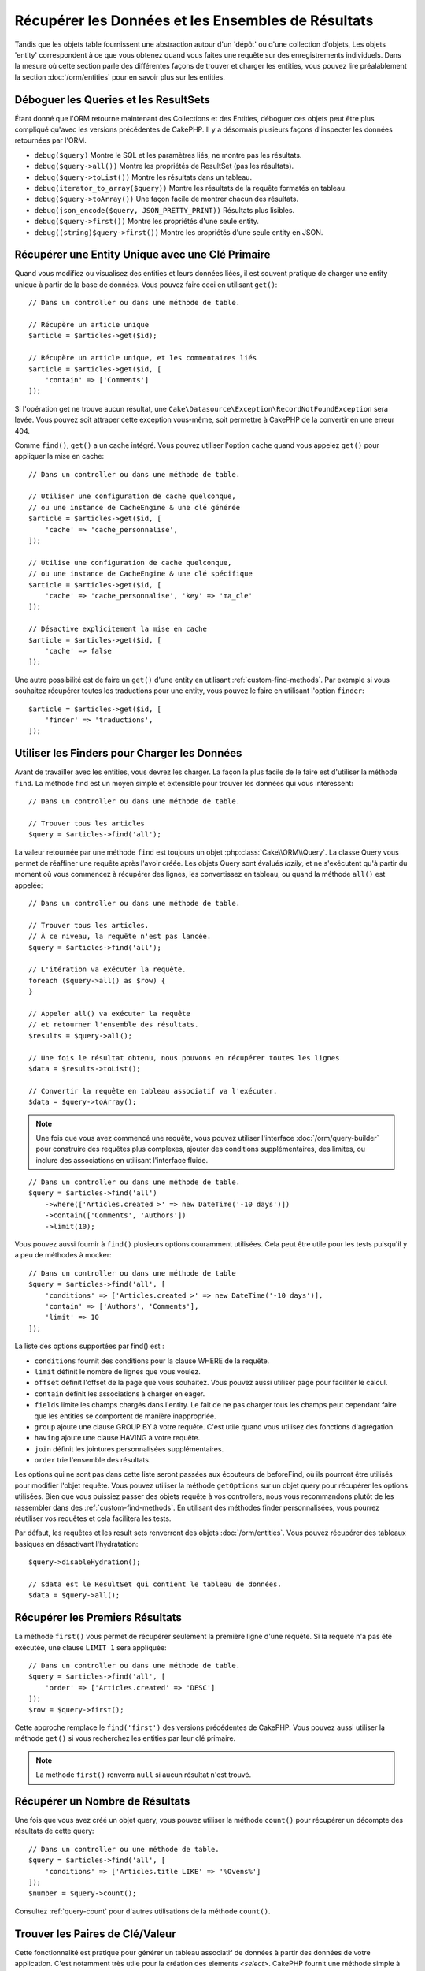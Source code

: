 Récupérer les Données et les Ensembles de Résultats
###################################################

.. php:namespace:: Cake\ORM

.. php:class:: Table

Tandis que les objets table fournissent une abstraction autour d'un 'dépôt' ou
d'une collection d'objets, Les objets 'entity' correspondent à ce que vous
obtenez quand vous faites une requête sur des enregistrements individuels.
Dans la mesure où cette section parle des différentes façons de trouver et
charger les entities, vous pouvez lire préalablement la section
:doc:`/orm/entities` pour en savoir plus sur les entities.

Déboguer les Queries et les ResultSets
======================================

Étant donné que l'ORM retourne maintenant des Collections et des Entities,
déboguer ces objets peut être plus compliqué qu'avec les versions précédentes
de CakePHP. Il y a désormais plusieurs façons d'inspecter les données
retournées par l'ORM.

- ``debug($query)`` Montre le SQL et les paramètres liés, ne montre pas les
  résultats.
- ``debug($query->all())`` Montre les propriétés de ResultSet (pas les
  résultats).
- ``debug($query->toList())`` Montre les résultats dans un tableau.
- ``debug(iterator_to_array($query))`` Montre les résultats de la requête
  formatés en tableau.
- ``debug($query->toArray())`` Une façon facile de montrer chacun des résultats.
- ``debug(json_encode($query, JSON_PRETTY_PRINT))`` Résultats plus lisibles.
- ``debug($query->first())`` Montre les propriétés d'une seule entity.
- ``debug((string)$query->first())`` Montre les propriétés d'une seule entity en
  JSON.

Récupérer une Entity Unique avec une Clé Primaire
=================================================

.. php:method:: get($id, $options = [])

Quand vous modifiez ou visualisez des entities et leurs données liées, il est
souvent pratique de charger une entity unique à partir de la base de données.
Vous pouvez faire ceci en utilisant ``get()``::

    // Dans un controller ou dans une méthode de table.

    // Récupère un article unique
    $article = $articles->get($id);

    // Récupère un article unique, et les commentaires liés
    $article = $articles->get($id, [
        'contain' => ['Comments']
    ]);

Si l'opération get ne trouve aucun résultat, une
``Cake\Datasource\Exception\RecordNotFoundException`` sera levée. Vous pouvez
soit attraper cette exception vous-même, soit permettre à CakePHP de la
convertir en une erreur 404.

Comme ``find()``, ``get()`` a un cache intégré. Vous pouvez utiliser l'option
``cache`` quand vous appelez ``get()`` pour appliquer la mise en cache::

    // Dans un controller ou dans une méthode de table.

    // Utiliser une configuration de cache quelconque,
    // ou une instance de CacheEngine & une clé générée
    $article = $articles->get($id, [
        'cache' => 'cache_personnalise',
    ]);

    // Utilise une configuration de cache quelconque,
    // ou une instance de CacheEngine & une clé spécifique
    $article = $articles->get($id, [
        'cache' => 'cache_personnalise', 'key' => 'ma_cle'
    ]);

    // Désactive explicitement la mise en cache
    $article = $articles->get($id, [
        'cache' => false
    ]);

Une autre possibilité est de faire un ``get()`` d'une entity en utilisant
:ref:`custom-find-methods`. Par exemple si vous souhaitez récupérer toutes les
traductions pour une entity, vous pouvez le faire en utilisant l'option
``finder``::

    $article = $articles->get($id, [
        'finder' => 'traductions',
    ]);

Utiliser les Finders pour Charger les Données
=============================================

.. php:method:: find($type, $options = [])

Avant de travailler avec les entities, vous devrez les charger. La façon la
plus facile de le faire est d'utiliser la méthode ``find``. La méthode find
est un moyen simple et extensible pour trouver les données qui vous
intéressent::

    // Dans un controller ou dans une méthode de table.

    // Trouver tous les articles
    $query = $articles->find('all');

La valeur retournée par une méthode ``find`` est toujours un objet
:php:class:`Cake\\ORM\\Query`. La classe Query vous permet de réaffiner une
requête après l'avoir créée. Les objets Query sont évalués *lazily*, et ne
s'exécutent qu'à partir du moment où vous commencez à récupérer des lignes, les
convertissez en tableau, ou quand la méthode ``all()`` est appelée::

    // Dans un controller ou dans une méthode de table.

    // Trouver tous les articles.
    // À ce niveau, la requête n'est pas lancée.
    $query = $articles->find('all');

    // L'itération va exécuter la requête.
    foreach ($query->all() as $row) {
    }

    // Appeler all() va exécuter la requête
    // et retourner l'ensemble des résultats.
    $results = $query->all();

    // Une fois le résultat obtenu, nous pouvons en récupérer toutes les lignes
    $data = $results->toList();

    // Convertir la requête en tableau associatif va l'exécuter.
    $data = $query->toArray();

.. note::

    Une fois que vous avez commencé une requête, vous pouvez utiliser
    l'interface :doc:`/orm/query-builder` pour construire des requêtes
    plus complexes, ajouter des conditions supplémentaires, des limites, ou
    inclure des associations en utilisant l'interface fluide.

::

    // Dans un controller ou dans une méthode de table.
    $query = $articles->find('all')
        ->where(['Articles.created >' => new DateTime('-10 days')])
        ->contain(['Comments', 'Authors'])
        ->limit(10);

Vous pouvez aussi fournir à ``find()`` plusieurs options couramment utilisées.
Cela peut être utile pour les tests puisqu'il y a peu de méthodes à mocker::

    // Dans un controller ou dans une méthode de table
    $query = $articles->find('all', [
        'conditions' => ['Articles.created >' => new DateTime('-10 days')],
        'contain' => ['Authors', 'Comments'],
        'limit' => 10
    ]);

La liste des options supportées par find() est :

- ``conditions`` fournit des conditions pour la clause WHERE de la requête.
- ``limit`` définit le nombre de lignes que vous voulez.
- ``offset`` définit l'offset de la page que vous souhaitez. Vous pouvez aussi
  utiliser ``page`` pour faciliter le calcul.
- ``contain`` définit les associations à charger en eager.
- ``fields`` limite les champs chargés dans l'entity. Le fait de ne pas charger
  tous les champs peut cependant faire que les entities se comportent de manière
  inappropriée.
- ``group`` ajoute une clause GROUP BY à votre requête. C'est utile quand vous
  utilisez des fonctions d'agrégation.
- ``having`` ajoute une clause HAVING à votre requête.
- ``join`` définit les jointures personnalisées supplémentaires.
- ``order`` trie l'ensemble des résultats.

Les options qui ne sont pas dans cette liste seront passées aux écouteurs de
beforeFind, où ils pourront être utilisés pour modifier l'objet requête. Vous pouvez utiliser
la méthode ``getOptions`` sur un objet query pour récupérer les options
utilisées. Bien que vous puissiez passer des objets requête à vos controllers,
nous vous recommandons plutôt de les rassembler dans des
:ref:`custom-find-methods`. En utilisant des méthodes finder personnalisées,
vous pourrez réutiliser vos requêtes et cela facilitera les tests.

Par défaut, les requêtes et les result sets renverront des objets
:doc:`/orm/entities`. Vous pouvez récupérer des tableaux basiques en désactivant
l'hydratation::

    $query->disableHydration();

    // $data est le ResultSet qui contient le tableau de données.
    $data = $query->all();

.. _table-find-first:

Récupérer les Premiers Résultats
================================

La méthode ``first()`` vous permet de récupérer seulement la première ligne
d'une requête. Si la requête n'a pas été exécutée, une clause ``LIMIT 1``
sera appliquée::

    // Dans un controller ou dans une méthode de table.
    $query = $articles->find('all', [
        'order' => ['Articles.created' => 'DESC']
    ]);
    $row = $query->first();

Cette approche remplace le ``find('first')`` des versions précédentes de
CakePHP. Vous pouvez aussi utiliser la méthode ``get()`` si vous recherchez les
entities par leur clé primaire.

.. note::

    La méthode ``first()`` renverra ``null`` si aucun résultat n'est trouvé.

Récupérer un Nombre de Résultats
================================

Une fois que vous avez créé un objet query, vous pouvez utiliser la méthode
``count()`` pour récupérer un décompte des résultats de cette query::

    // Dans un controller ou une méthode de table.
    $query = $articles->find('all', [
        'conditions' => ['Articles.title LIKE' => '%Ovens%']
    ]);
    $number = $query->count();

Consultez :ref:`query-count` pour d'autres utilisations de la méthode
``count()``.

.. _table-find-list:

Trouver les Paires de Clé/Valeur
================================

Cette fonctionnalité est pratique pour générer un tableau associatif de données
à partir des données de votre application. C'est notamment très utile pour la
création des elements `<select>`. CakePHP fournit une méthode simple à utiliser
pour générer des listes de données::

    // Dans un controller ou dans une méthode de table.
    $query = $articles->find('list');
    $data = $query->toArray();

    // Les données ressemblent maintenant à ceci
    $data = [
        1 => 'Premier post',
        2 => 'Mon deuxième article',
    ];

Sans autre option, les clés de ``$data`` correspondront à la clé primaire de
votre table, tandis que les valeurs seront celles du champ désigné dans le
paramètre 'displayField' de la table. Le 'displayField' par défaut est ``title``
ou ``name``. Vous pouvez utiliser la méthode ``setDisplayField()`` de la table
pour configurer le champ à afficher::

    class ArticlesTable extends Table
    {

        public function initialize(array $config): void
        {
            $this->setDisplayField('label');
        }
    }

Au moment où vous appelez ``list``, vous pouvez configurer les champs utilisés
comme clé et comme valeur respectivement avec les options ``keyField`` et
``valueField``::

    // Dans un controller ou dans une méthode de table.
    $query = $articles->find('list', [
        'keyField' => 'slug',
        'valueField' => 'label'
    ]);
    $data = $query->toArray();

    // Les données ressemblent maintenant à
    $data = [
        'premier-post' => 'Premier post',
        'mon-deuxieme-article' => 'Mon deuxième article',
    ];

Les résultats peuvent être regroupés. C'est utile quand vous voulez organiser
valeurs en sous-groupes, ou que vous voulez construire des elements
``<optgroup>`` avec ``FormHelper``::

    // Dans un controller ou dans une méthode de table.
    $query = $articles->find('list', [
        'keyField' => 'slug',
        'valueField' => 'label',
        'groupField' => 'author_id'
    ]);
    $data = $query->toArray();

    // Les données ressemblent maintenant à
    $data = [
        1 => [
            'premier-post' => 'Premier post',
            'mon-deuxieme-article' => 'Mon deuxième article',
        ],
        2 => [
            // Les articles d'autres auteurs.
        ]
    ];

Vous pouvez aussi créer une liste de données à partir d'associations pouvant
être réalisées avec une jointure::

    $query = $articles->find('list', [
        'keyField' => 'id',
        'valueField' => 'author.name'
    ])->contain(['Authors']);

Les expressions ``keyField``, ``valueField``, et ``groupField`` font référence
au chemin des attributs dans les entités, et non sur des colonnes de la base de
données. Vous pouvez donc utiliser des champs virtuels dans les résultats de
``find(list)``.

Personnaliser la Sortie Clé-Valeur
----------------------------------

Pour finir, il est possible d'utiliser les closures pour accéder aux méthodes de
mutation des entities dans vos finds list. ::

    // Dans votre Entity Authors, créez un champ virtuel
    // à utiliser en tant que champ à afficher:
    protected function _getLibelle()
    {
        return $this->_fields['first_name'] . ' ' . $this->_fields['last_name']
          . ' / ' . __('User ID %s', $this->_fields['user_id']);
    }

Cet exemple montre l'utilisation de la méthode accesseur ``_getLabel()``
dans l'entity Author. ::

    // Dans vos finders/controller:
    $query = $articles->find('list', [
            'keyField' => 'id',
            'valueField' => function ($article) {
                return $article->author->get('label');
            }
        ])
        ->contain('Authors');


Vous pouvez aussi récupérer le libellé directement dans la liste en utilisant. ::

    // Dans AuthorsTable::initialize():
    $this->setDisplayField('label'); // Va utiliser Author::_getLabel()
    // Dans vos finders/controller:
    $query = $authors->find('list'); // Va utiliser AuthorsTable::getDisplayField()

Trouver des Données Filées
==========================

Le finder ``find('threaded')`` retourne des entities imbriquées qui sont filées
ensemble grâce à un champ servant de clé. Par défaut, ce champ est
``parent_id``. Ce finder vous permet d'accéder aux données stockées dans une
table de style 'liste adjacente'. Toutes les entities qui correspondent à un
``parent_id`` donné sont placées sous l'attribut ``children``::

    // Dans un controller ou dans une méthode table.
    $query = $comments->find('threaded');

    // Expanded les valeurs par défaut
    $query = $comments->find('threaded', [
        'keyField' => $comments->primaryKey(),
        'parentField' => 'parent_id'
    ]);
    $results = $query->toArray();

    echo count($results[0]->children);
    echo $results[0]->children[0]->comment;

Les clés ``parentField`` et ``keyField`` peuvent être utilisées pour définir
les champs qui vont servir au filage.

.. tip::
    Si vous devez gérer des données en arbre plus compliquées, utiliser de
    préférence le :doc:`/orm/behaviors/tree`.

.. _custom-find-methods:

Méthodes Finder Personnalisées
==============================

Les exemples ci-dessus montrent comment utiliser les finders intégrés ``all``
et ``list``. Cependant, il est possible et recommandé d'implémenter vos propres
méthodes finder. Les méthodes finder sont idéales pour rassembler des requêtes
utilisées couramment, ce qui vous permet de fournir une abstraction facile à
utiliser pour de nombreux détails de la requête. Les méthodes finder sont
définies en créant des méthodes nomméed par convention ``findFoo``, où ``Foo``
est le nom que vous souhaitez donner à votre finder. Par exemple, si nous
voulons ajouter à notre table d'articles un finder servant à rechercher parmi
les articles d'un certain auteur, nous ferions ceci::

    use Cake\ORM\Query;
    use Cake\ORM\Table;

    class ArticlesTable extends Table
    {

        public function findEcritPar(Query $query, array $options)
        {
            $user = $options['user'];

            return $query->where(['author_id' => $user->id]);
        }

    }

    $query = $articles->find('ecritPar', ['user' => $userEntity]);

Les méthodes finder peuvent modifier la requête comme il se doit, ou utiliser
l'argument ``$options`` pour personnaliser l'opération finder selon la logique
souhaitée. Vous pouvez aussi 'empiler' les finders, ce qui permet d'exprimer
sans effort des requêtes complexes. En supposant que vous ayez à la fois des
finders 'published' et 'recent', vous pourriez très bien faire ceci::

    $query = $articles->find('published')->find('recent');

Bien que tous les exemples que nous avons cités jusqu'ici montrent des finders
qui s'appliquent sur des tables, il est aussi possible de définir des méthodes
finder sur des :doc:`/orm/behaviors`.

Si vous devez modifier les résultats après qu'ils ont été récupérés, vous
pouvez utiliser une fonction :ref:`map-reduce`. Les fonctionnalités de map
reduce remplacent le callback 'afterFind' présent dans les précédentes versions
de CakePHP.

.. _dynamic-finders:

Finders Dynamiques
==================

L'ORM de CakePHP fournit des finders construits dynamiquement, qui vous
permettent d'exprimer des requêtes simples sans écrire de code particulier.
Par exemple, admettons que vous recherchiez un utilisateur à partir de son
*username*. Vous pourriez procéder ainsi::

    // Dans un controller
    // Les deux appels suivants sont équivalents.
    $query = $this->Users->findByUsername('joebob');
    $query = $this->Users->findAllByUsername('joebob');

Les finders dynamiques permettent même de filtrer sur plusieurs champs à la
fois::

    $query = $users->findAllByUsernameAndApproved('joebob', 1);

Vous pouvez aussi créer des conditions ``OR``::

    $query = $users->findAllByUsernameOrEmail('joebob', 'joe@example.com');

Vous pouvez utiliser des conditions OR ou AND, mais vous ne pouvez pas combiner
les deux dans un même finder dynamique. Les autres options de requête comme
``contain`` ne sont pas non plus supportées par les finders dynamiques. Vous
devrez utiliser des :ref:`custom-find-methods` pour encapsuler des requêtes plus
complexes. Pour finir, vous pouvez aussi combiner les finders dynamiques avec
des finders personnalisés::

    $query = $users->findTrollsByUsername('bro');

Ce qui se traduirait ainsi::

    $users->find('trolls', [
        'conditions' => ['username' => 'bro']
    ]);

Une fois que vous avez un objet query créé à partir d'un finder dynamique, vous
devrez appeler ``first()`` si vous souhaitez récupérer le premier résultat.

.. note::

    Bien que les finders dynamiques facilitent la gestion des requêtes, ils
    introduisent de petites contraintes. Vous ne pouvez pas appeler des méthodes
    ``findBy`` à partir d'un objet Query. Si vous voulez enchaîner des finders,
    le finder dynamique doit donc être appelé en premier.

Récupérer les Données Associées
===============================

Pour récupérer des données associées, ou filtrer selon les données associées, il
y a deux façons de procéder:

- utiliser des fonctions de requêtage de l'ORM de CakePHP telles que
  ``contain()`` et ``matching()``
- utiliser des fonctions de jointures telles que ``innerJoin()``,
  ``leftJoin()``, et ``rightJoin()``.

Vous devriez utiliser ``contain()`` quand vous voulez charger le modèle primaire
et ses données associées. Bien que ``contain()`` vous permette d'appliquer des
conditions supplémentaires sur les associations chargées, vous ne pouvez pas
filtrer le modèle primaire en fonction des données associées. Pour plus de
détails sur ``contain()``, consultez :ref:`eager-loading-associations`.

Vous devriez utiliser ``matching()`` quand vous souhaitez filtrer le modèle
primaire en fonction des données associées. Par exemple, quand vous voulez
charger tous les articles auxquels est associé un tag spécifique. Pour plus de
détails sur ``matching()``, consultez :ref:`filtering-by-associated-data`.

Si vous préférez utiliser les fonctions de jointure, vous pouvez consulter
:ref:`adding-joins` pour plus d'informations.

.. _eager-loading-associations:

Eager Loading des Associations Via Contain
==========================================

Par défaut, CakePHP ne charge **aucune** donnée associée lors de l'utilisation
de ``find()``. Vous devez faire un 'contain' ou charger en eager chaque
association que vous souhaitez voir figurer dans vos résultats.

.. start-contain

L'eager loading aide à éviter la plupart des problèmes potentiels de performance
qui entourent le lazy loading dans un ORM. Les requêtes générées par eager
loading peuvent davantage tirer parti des jointures, ce qui permet de créer des
requêtes plus efficaces. Dans CakePHP, vous utilisez la méthode 'contain' pour
indiquer quelles associations doivent être chargées en eager::

    // Dans un controller ou une méthode de table.

    // En option du find()
    $query = $articles->find('all', ['contain' => ['Authors', 'Comments']]);

    // En méthode sur un objet query
    $query = $articles->find('all');
    $query->contain(['Authors', 'Comments']);

Ceci va charger les auteurs et commentaires liés à chaque article du *result
set*. Vous pouvez charger des associations imbriquées en utilisant les tableaux
imbriqués pour définir les associations à charger::

    $query = $articles->find()->contain([
        'Authors' => ['Addresses'], 'Comments' => ['Authors']
    ]);

Au choix, vous pouvez aussi exprimer des associations imbriquées en utilisant la
notation par points::

    $query = $articles->find()->contain([
        'Authors.Addresses',
        'Comments.Authors'
    ]);

Vous pouvez charger les associations en eager aussi profondément que vous le
souhaitez::

    $query = $produits->find()->contain([
        'Shops.Cities.Countries',
        'Shops.Managers'
    ]);

Vous pouvez sélectionner des champs de toutes les associations en utilisant
plusieurs appels à ``contain()``::

    $query = $this->find()->select([
        'Realestates.id',
        'Realestates.title',
        'Realestates.description'
    ])
    ->contain([
        'RealestatesAttributes' => [
            'Attributes' => [
                'fields' => [
                    // Les champs dépendant d'un alias doivent inclure le préfixe
                    // du modèle dans contain() pour être mappés correctement.
                    'Attributes__name' => 'attr_name'
                ]
            ]
        ]
    ])
    ->contain([
        'RealestatesAttributes' => [
            'fields' => [
                'RealestatesAttributes.realestate_id',
                'RealestatesAttributes.value'
            ]
        ]
    ])
    ->where($condition);

Si vous avez besoin de réinitialiser les *contain* sur une requête, vous pouvez
définir le second argument à ``true``::

    $query = $articles->find();
    $query->contain(['Authors', 'Comments'], true);

.. note::

    Les noms d'association dans les appels à ``contain()`` doivent respecter la
    casse (majuscules/minuscules) avec lequelle votre association a été définie,
    et non pas selon le nom de la propriété utilisée pour accéder aux données
    associées depuis l'entity. Par exemple, si vous avez déclaré une association
    par ``belongsTo('Users')``, alors vous devez utiliser ``contain('Users')``
    et pas ``contain('users')`` ni ``contain('user')``.

Passer des Conditions à Contain
-------------------------------

Avec l'utilisation de ``contain()``, vous pouvez restreindre les données
retournées par les associations et les filtrer par conditions. Pour spécifier
des conditions, passez une fonction anonyme qui reçoit en premier argument la
query, de type ``\Cake\ORM\Query``::

    // Dans un controller ou une méthode de table.
    $query = $articles->find()->contain('Comments', function (Query $q) {
        return $q
            ->select(['contenu', 'author_id'])
            ->where(['Comments.approved' => true]);
    });

Cela fonctionne aussi pour la pagination au niveau du Controller::

    $this->paginate['contain'] = [
        'Comments' => function (Query $query) {
            return $query->select(['body', 'author_id'])
            ->where(['Comments.approved' => true]);
        }
    ];

.. warning::

    Si vous constatez qu'il manque des entités associées, vérifiez que les
    champs de clés étrangères sont bien sélectionnés dans la requête. Sans les
    clés étrangères, l'ORM ne peut pas retrouver les lignes correspondantes.

Il est aussi possible de restreindre les associations imbriquées en utilisant la
notation par point::

    $query = $articles->find()->contain([
        'Comments',
        'Authors.Profiles' => function (Query $q) {
            return $q->where(['Profiles.is_published' => true]);
        }
    ]);

Dans cet exemple, vous obtiendrez les auteurs même s'ils n'ont pas
de profil publié. Pour ne récupérer que les auteurs avec un profil publié,
utilisez :ref:`matching() <filtering-by-associated-data>`.

Si vous avez des finders personnalisés dans votre table associée,
vous pouvez les utiliser à l'intérieur de ``contain()``::

    // Récupère tous les articles, mais récupère seulement les commentaires qui
    // sont approuvés et populaires.
    $query = $articles->find()->contain('Comments', function ($q) {
        return $q->find('approved')->find('popular');
    });

.. note::

    Pour les associations ``BelongsTo`` et ``HasOne``, seules les clauses
    ``where`` et ``select`` sont utilisées lors du chargement par ``contain()``.
    Avec ``HasMany`` et ``BelongsToMany``, toutes les clauses sont valides,
    telles que ``order()``.

Vous pouvez contrôler plus que les simples clauses utilisées par ``contain()``.
Si vous passez un tableau avec l'association, vous pouvez surcharger
``foreignKey``, ``joinType`` et ``strategy``. Reportez-vous à
:doc:`/orm/associations` pour plus de détails sur la valeur par défaut et les
options de chaque type d'association.

Vous pouvez passer ``false`` comme nouvelle valeur de ``foreignKey`` pour
désactiver complètement les contraintes liées aux clés étrangères.
Utilisez l'option ``queryBuilder`` pour personnaliser la requête quand vous
passez un tableau::

    $query = $articles->find()->contain([
        'Authors' => [
            'foreignKey' => false,
            'queryBuilder' => function (Query $q) {
                return $q->where(...); // Conditions complètes pour le filtrage
            }
        ]
    ]);

Si vous avez limité les champs que vous chargez avec ``select()`` mais que
vous souhaitez aussi charger les champs des associations avec contain,
vous pouvez passer l'objet association à ``select()``::

    // Sélectionne id & title de articles, mais aussi tous les champs de Users.
    $query = $articles->find()
        ->select(['id', 'title'])
        ->select($articles->Users)
        ->contain(['Users']);

Autre possibilité, si vous avez des associations multiples, vous pouvez utiliser
``enableAutoFields()``::

    // Sélectionne id & title de articles, mais tous les champs de
    // Users, Comments et Tags.
    $query->select(['id', 'title'])
        ->contain(['Comments', 'Tags'])
        ->enableAutoFields(true)
        ->contain(['Users' => function(Query $q) {
            return $q->autoFields(true);
        }]);

Trier les Associations Contain
------------------------------

Quand vous chargez des associations HasMany et BelongsToMany, vous pouvez
utiliser l'option ``sort`` pour trier les données dans ces associations::

    $query->contain([
        'Comments' => [
            'sort' => ['Comments.created' => 'DESC']
        ]
    ]);

.. end-contain

.. _filtering-by-associated-data:

Filtrer par les Données Associées Via Matching et Joins
=======================================================

.. start-filtering

Un cas de requête couramment utilisé avec les associations consiste à trouver
les enregistrements qui correspondent à certaines données associées. Par exemple
si vous avez une association 'Articles belongsToMany Tags', vous voudrez
probablement trouver les Articles qui portent le tag *CakePHP*. C'est
extrêmement simple à faire avec l'ORM de CakePHP::

    // Dans un controller ou une méthode de table.

    $query = $articles->find();
    $query->matching('Tags', function ($q) {
        return $q->where(['Tags.name' => 'CakePHP']);
    });

Vous pouvez aussi appliquer cette stratégie aux associations HasMany. Par
exemple si 'Authors HasMany Articles', vous pouvez trouver tous les auteurs
ayant publié un article récemment en écrivant ceci::

    $query = $authors->find();
    $query->matching('Articles', function ($q) {
        return $q->where(['Articles.created >=' => new DateTime('-10 days')]);
    });

La syntaxe de ``contain()``, qui doit déjà vous être familière, permet aussi de
filtrer des associations imbriquées::

    // Dans un controller ou une méthode de table.
    $query = $produits->find()->matching(
        'Shops.Cities.Countries', function ($q) {
            return $q->where(['Countries.name' => 'Japon']);
        }
    );

    // Récupère les articles qui ont été commentés par 'markstory',
    // en passant une variable.
    // Utiliser la notation par points plutôt que des appels imbriqués à matching()
    $username = 'markstory';
    $query = $articles->find()->matching('Comments.Users', function ($q) use ($username) {
        return $q->where(['username' => $username]);
    });

.. note::

    Dans la mesure où cette fonction va créer un ``INNER JOIN``, il serait
    judicieux d'utiliser ``distinct`` dans la requête. Sinon, vous risquez
    d'obtenir des doublons si les conditions posées ne l'excluent pas par
    principe. Dans notre exemple, cela peut être le cas si un utilisateur
    commente plusieurs fois le même article.

Les données des associations qui correspondent aux conditions (données
*matchées*) seront disponibles
dans l'attribut ``_matchingData`` des entities. Si vous utilisez à la fois
``match`` et ``contain`` sur la même association, vous pouvez vous attendre à
avoir à la fois la propriété ``_matchingData`` et la propriété standard
d'association dans vos résultats.

Utiliser innerJoinWith
----------------------

Utiliser la fonction ``matching()``, comme nous l'avons vu précédemment, va
créer un ``INNER JOIN`` avec l'association spécifiée et va aussi charger les
champs dans un ensemble de résultats.

Il peut arriver que vous veuillez utiliser ``matching()`` mais que vous n'êtes
pas intéressé par le chargement des champs de l'association. Dans ce cas, vous
pouvez utiliser ``innerJoinWith()``::

    $query = $articles->find();
    $query->innerJoinWith('Tags', function ($q) {
        return $q->where(['Tags.name' => 'CakePHP']);
    });

La méthode ``innerJoinWith()`` fonctionne de la même manière que ``matching()``,
ce qui signifie que vous pouvez utiliser la notation par points pour faire des
jointures pour les associations imbriquées profondément::

    $query = $products->find()->innerJoinWith(
        'Shops.Cities.Countries', function ($q) {
            return $q->where(['Countries.name' => 'Japon']);
        }
    );

Si vous voulez à la fois poser des conditions sur certains champs de
l'association et charger d'autres champs de cette même association, vous pouvez
parfaitement combiner ``innerJoinWith()`` et ``contain()``.
L'exemple ci-dessous filtre les Articles qui ont des Tags spécifiques et charge
ces Tags::

    $filter = ['Tags.name' => 'CakePHP'];
    $query = $articles->find()
        ->distinct($articles->getPrimaryKey())
        ->contain('Tags', function (Query $q) use ($filter) {
            return $q->where($filter);
        })
        ->innerJoinWith('Tags', function (Query $q) use ($filter) {
            return $q->where($filter);
        });

.. note::
    Si vous utilisez ``innerJoinWith()`` et que vous voulez sélectionner des
    champs de cette association avec ``select()``, vous devez utiliser un alias
    pour les noms des champs::

        $query
            ->select(['country_name' => 'Countries.name'])
            ->innerJoinWith('Countries');

    Sinon, vous verrez les données dans ``_matchingData``, comme cela a été
    décrit ci-dessous à propos de ``matching()``. C'est un angle mort de
    ``matching()``, qui ne sait pas que vous avez sélectionné des champs.

.. warning::
    Vous ne devez pas combiner ``innerJoinWith()`` and ``matching()`` pour la
    même association. Cela produirait de multiple requêtes ``INNER JOIN`` et ne
    réaliserait pas ce que vous en attendez.

Utiliser notMatching
--------------------

L'opposé de ``matching()`` est ``notMatching()``. Cette fonction va changer
la requête pour qu'elle filtre les résultats qui n'ont pas de relation avec
l'association spécifiée::

    // Dans un controller ou une méthode de table.

    $query = $articlesTable
        ->find()
        ->notMatching('Tags', function ($q) {
            return $q->where(['Tags.name' => 'ennuyeux']);
        });

L'exemple ci-dessus va trouver tous les articles qui n'ont pas été taggés avec
le mot ``ennuyeux``. Vous pouvez aussi utiliser cette méthode avec les
associations HasMany. Vous pouvez, par exemple, trouver tous les auteurs qui
n'ont publié aucun article dans les 10 derniers jours::

    $query = $authorsTable
        ->find()
        ->notMatching('Articles', function ($q) {
            return $q->where(['Articles.created >=' => new \DateTime('-10 days')]);
        });

Il est aussi possible d'utiliser cette méthode pour filtrer les enregistrements
qui ne matchent pas des associations imbriquées. Par exemple, vous pouvez
trouver les articles qui n'ont pas été commentés par un utilisateur précis::

    $query = $articlesTable
        ->find()
        ->notMatching('Comments.Users', function ($q) {
            return $q->where(['username' => 'jose']);
        });

Puisque les articles n'ayant absolument aucun commentaire satisfont aussi cette
condition, vous aurez intérêt à combiner ``matching()`` et ``notMatching()``
dans cette requête. L'exemple suivant recherchera les articles ayant au moins un
commentaire, mais non commentés par un utilisateur précis::

    $query = $articlesTable
        ->find()
        ->notMatching('Comments.Users', function ($q) {
            return $q->where(['username' => 'jose']);
        })
        ->matching('Comments');

.. note::

    Comme ``notMatching()`` va créer un ``LEFT JOIN``, vous pouvez envisager
    d'appeler ``distinct`` sur la requête pour éviter d'obtenir des lignes
    dupliquées.

Gardez à l'esprit que le contraire de la fonction ``matching()``,
``notMatching()``, ne va pas ajouter de données à la propriété ``_matchingData``
dans les résultats.

Utiliser leftJoinWith
---------------------

Dans certaines situations, vous aurez à calculer un résultat à partir d'une
association, sans avoir à charger tous ses enregistrements. Par
exemple, si vous voulez charger le nombre total de commentaires d'un article, en
parallèle des données de l'article, vous pouvez utiliser la fonction
``leftJoinWith()``::

    $query = $articlesTable->find();
    $query->select(['total_comments' => $query->func()->count('Comments.id')])
        ->leftJoinWith('Comments')
        ->group(['Articles.id'])
        ->enableAutoFields(true);

Le résultat de cette requête contiendra les données de l'article et la propriété
``total_comments`` pour chacun d'eux.

``leftJoinWith()`` peut aussi être utilisée avec des associations imbriquées.
C'est utile par exemple pour rechercher, pour chaque auteur, le nombre
d'articles taggés avec un certain mot::

    $query = $authorsTable
        ->find()
        ->select(['total_articles' => $query->func()->count('Articles.id')])
        ->leftJoinWith('Articles.Tags', function ($q) {
            return $q->where(['Tags.name' => 'redoutable']);
        })
        ->group(['Authors.id'])
        ->enableAutoFields(true);

Cette fonction ne va charger aucune colonne des associations spécifiées dans les
résultats.

.. end-filtering

Changer les Stratégies de Récupération
======================================

Comme cela a été dit, vous pouvez personnaliser la stratégie (*strategy*)
utilisée par une association dans un ``contain()``.

Si vous observez les options des :doc:`associations </orm/associations>`
``BelongsTo`` et ``HasOne``, vous constaterez que la stratégie par défaut 'join'
et le type de jointure (``joinType``) 'INNER' peuvent être remplacés par
'select'::

    $query = $articles->find()->contain([
        'Comments' => [
            'strategy' => 'select',
        ]
    ]);

Cela peut être utile lorsque vous avez besoin de conditions qui ne font pas bon
ménage avec une jointure. Cela ouvre aussi la possibilité de requêter des tables
entre lesquelles vous n'avez pas l'autorisation de faire des jointures, par
exemple des tables se trouvant dans deux bases de données différentes.

Habituellement, vous définisser la stratégie d'une association quand vous la
définissez, dans la méthode ``Table::initialize()``, mais vous pouvez changer
manuellement la stratégie de façon permanente::

    $articles->Comments->setStrategy('select');

Récupération Avec la Stratégie de Sous-Requête
----------------------------------------------

Quand vos tables grandissent en taille, la récupération des associations
peut ralentir sensiblement, en particulier si vous faites de grandes requêtes en
une fois. Un bon moyen d'optimiser le chargement des associations ``hasMany`` et
``belongsToMany`` est d'utiliser la stratégie ``subquery``::

    $query = $articles->find()->contain([
        'Comments' => [
                'strategy' => 'subquery',
                'queryBuilder' => function ($q) {
                    return $q->where(['Comments.approved' => true]);
                }
        ]
    ]);

Le résultat va rester le même que pour la stratégie par défaut, mais
ceci peut grandement améliorer la requête et son temps de récupération dans
certaines bases de données, en particulier cela va permettre de récupérer des
grandes portions de données en même temps dans les bases de données qui
limitent le nombre de paramètres liés par requête, comme **Microsoft SQL
Server**.

Lazy loading des Associations
=============================

CakePHP propose le chargement de vos associations en eager. Cependant il y a des
cas où vous aurez besoin de charger les associations en lazy. Consultez les
sections :ref:`lazy-load-associations` et
:ref:`loading-additional-associations` pour plus d'informations.

Travailler sur les Résultats (Result Sets)
===========================================

Une fois qu'une requête est exécutée avec ``all()``, vous récupérez une
instance de :php:class:`Cake\\ORM\\ResultSet`. Cet objet propose des outils
puissants pour manipuler les données renvoyées par vos requêtes. Comme les
objets Query, un ResultSet est une
:doc:`Collection </core-libraries/collections>` et vous
pouvez donc appeler sur celui-ci n'importe quelle méthode propre aux
collections.

Les objets ResultSet vont charger les lignes paresseusement (*lazily*) à partir
de la requête préparée sous-jacente. Par défaut, les résultats seront mis en
mémoire tampon, vous permettant ainsi de parcourir les résultats plusieurs fois,
ou de mettre les résultats en cache et d'itérer dessus. Si vous travaillez sur
un ensemble de données trop large pour tenir en mémoire, vous pouvez désactiver
la mise en mémoire tampon depuis la requête pour travailler sur les résultats à
la volée::

    $query->disableBufferedResults();

Stopper la mise en mémoire tampon appelle quelques mises en garde:

#. Vous ne pourrez itérer les résultats qu'une seule fois.
#. Vous ne pourrez pas non plus itérer et mettre en cache les résultats.
#. La mise en mémoire tampon ne peut pas être désactivée pour les requêtes qui
   chargent en eager les associations hasMany ou belongsToMany, puisque ces
   types d'association nécessitent le chargement en eager de tous les résultats
   afin de générer les requêtes dépendantes.

.. warning::

    Traiter les résultats à la volée continuera d'allouer l'espace mémoire
    nécessaire pour la totalité des résultats lorsque vous utilisez PostgreSQL
    et SQL Server. Ceci est dû à des limitations dans PDO.

Les ResultSets vous permettent de mettre en cache, de sérialiser ou d'encoder en
JSON les résultats::

    // Dans un controller ou une méthode de table.
    $results = $query->all();

    // Serialisé
    $serialized = serialize($results);

    // Json
    $json = json_encode($results);

La sérialisation des ResultSets et l'encodage en JSON fonctionnent comme vous
pouvez vous y attendre. Les données sérialisées peuvent être désérialisées en un
ResultSet fonctionnel. La conversion en JSON respecte la configuration des
champs cachés et des champs virtuels dans tous les objets entity inclus dans le
ResultSet.

Les ResultSets sont des objets 'Collection' et supportent les mêmes méthodes que
les :doc:`objets collection </core-libraries/collections>`. Par exemple, vous
pouvez extraire une liste des tags uniques sur une collection d'articles en
exécutant::

    // Dans un controller ou une méthode de table.
    $query = $articles->find()->contain(['Tags']);

    $reducer = function ($output, $value) {
        if (!in_array($value, $output)) {
            $output[] = $value;
        }

        return $output;
    };

    $uniqueTags = $query->all()
        ->extract('tags.name')
        ->reduce($reducer, []);

Ci-dessous quelques autres exemples de méthodes de collection utilisées avec des
ResultSets::

    // Filtre les lignes sur une propriété calculée
    $filtered = $results->filter(function ($row) {
        return $row->is_recent;
    });

    // Crée un tableau associatif depuis les propriétés du résultat
    $results = $articles->find()->contain(['Authors'])->all();

    $authorsList = $results->combine('id', 'author.name');

Le chapitre :doc:`/core-libraries/collections` comporte plus de détails sur
ce qu'on peut faire avec les fonctionnalités des collections sur des ResultSets.
La section :ref:`format-results` montre comment ajouter des champs calculés, ou
remplacer le ResutSet.

Récupérer le Premier & Dernier enregistrement à partir d'un ResultSet
---------------------------------------------------------------------

Vous pouvez utiliser les méthodes ``first()`` et ``last()`` pour récupérer
respectivement le premier et le dernier enregistrement d'un ResultSet::

    $result = $articles->find('all')->all();

    // Récupère le premier et/ou le dernier résultat.
    $row = $result->first();
    $row = $result->last();

Récupérer une Ligne Spécifique d'un ResultSet
---------------------------------------------

Vous pouvez utiliser ``skip()`` et ``first()`` pour récupérer un enregistrement
arbitraire à partir d'un ensemble de résultats::

    $result = $articles->find('all')->all();

    // Récupère le 5ème enregistrement
    $row = $result->skip(4)->first();

Vérifier si une Requête ou un ResultSet est vide
------------------------------------------------

Vous pouvez utiliser la méthode ``isEmpty()`` sur un objet Query ou ResultSet
pour savoir s'il contient au moins une ligne. Appeler ``isEmpty()`` sur un
objet Query va exécuter la requête::

    // Vérifie une requête.
    $query->isEmpty();

    // Vérifie les résultats.
    $results = $query->all();
    $results->isEmpty();

.. _loading-additional-associations:

Charger des Associations Supplémentaires
----------------------------------------

Une fois que vous avez créé un ResultSet, vous pourriez vouloir charger en eager
des associations supplémentaires. C'est le moment idéal pour charger
paresseusement des données en eager. Vous pouvez charger des associations
supplémentaires en utilisant ``loadInto()``::

    $articles = $this->Articles->find()->all();
    $withMore = $this->Articles->loadInto($articles, ['Comments', 'Users']);

Vous pouvez charger en eager des données additionnelles dans une entity unique
ou une collection d'entities.

.. _map-reduce:

Modifier les Résultats avec Map/Reduce
======================================

La plupart du temps, les opérations ``find`` nécessitent un traitement
après-coup des données de la base de données. Les accesseurs (*getters*) des
entities peuvent s'occuper de générer la plupart des propriétés virtuelles ou
des formats de données particuliers ; néanmoins vous serez parfois amené à
changer la structure des données de façon plus radicale.

Pour ces situations, l'objet ``Query`` propose la méthode ``mapReduce()``, qui
est une façon de traiter les résultats après qu'ils ont été récupérés dans la
base de données.

Un exemple classique de changement de structure de données est le regroupement
des résultats selon certaines conditions. Nous pouvons utiliser la fonction
``mapReduce()`` pour cette tâche. Nous avons besoin de deux
fonctions appelées ``$mapper`` et ``$reducer``.
La fonction ``$mapper`` reçoit en premier argument un résultat de la base de
données, en second argument la clé d'itération et en troisième elle reçoit une
instance de la routine ``MapReduce`` en train d'être éxecutée::

    $mapper = function ($article, $key, $mapReduce) {
        $status = 'published';
        if ($article->isDraft() || $article->isInReview()) {
            $status = 'unpublished';
        }
        $mapReduce->emitIntermediate($article, $status);
    };

Dans cet exemple, ``$mapper`` calcule le statut d'un article, soit publié soit
non publié. Ensuite il appelle ``emitIntermediate()`` sur l'instance
``MapReduce``. Cette méthode insère l'article dans la liste des articles soit
sous l'étiquette 'publié', soit sous l'étiquette 'non publié'.

La prochaine étape dans le processus de map-reduce est la consolidation des
résultats finaux. La fonction ``$reducer`` sera appelée sur chaque statut créé
dans le mapper, de manière à ce que vous puissiez faire des traitements
supplémentaires. Cette fonction va recevoir la liste des articles d'un certain
"tas" en premier paramètre, le nom du tas à traiter en second paramètre, et à
nouveau, comme pour la fonction ``mapper()``, l'instance de la routine
``MapReduce`` en troisième paramètre. Dans notre exemple, nous n'avons pas
besoin de retraiter les listes d'articles une fois qu'elles sont constituées,
donc nous nous contentons d'émettre (*emit*) les résultats finaux::

    $reducer = function ($articles, $status, $mapReduce) {
        $mapReduce->emit($articles, $status);
    };

Pour finir, nous pouvons passer ces deux fonctions pour exécuter le
regroupement::

    $articlesByStatus = $articles->find()
        ->where(['author_id' => 1])
        ->mapReduce($mapper, $reducer)
        ->all();

    foreach ($articlesByStatus as $status => $articles) {
        echo sprintf("Il y a %d articles avec le statut %s", count($articles), $status);
    }

Ce qui va afficher la sortie suivante::

    Il y a 4 articles avec le statut published
    Il y a 5 articles avec le statut unpublished

Bien sûr, ceci est un exemple simple qui pourrait être résolu d'une autre
façon sans l'aide d'un traitement map-reduce. Maintenant, regardons un autre
exemple dans lequel la fonction reducer sera nécessaire pour faire quelque
chose de plus que d'émettre les résultats.

Pour calculer les mots mentionnés le plus souvent dans les articles contenant
des informations sur CakePHP, comme d'habitude nous avons besoin d'une fonction
mapper::

    $mapper = function ($article, $key, $mapReduce) {
        if (stripos($article['body'], 'cakephp') === false) {
            return;
        }

        $words = array_map('strtolower', explode(' ', $article['body']));
        foreach ($words as $word) {
            $mapReduce->emitIntermediate($article['id'], $word);
        }
    };

Elle vérifie d'abord si le mot "cakephp" est dans le corps de l'article, et
ensuite coupe le corps en mots individuels. Chaque mot va créer son propre
``tas``, où chaque id d'article sera stocké. Maintenant réduisons nos
résultats pour extraire seulement le décompte du nombre de mots::

    $reducer = function ($occurrences, $word, $mapReduce) {
        $mapReduce->emit(count($occurrences), $word);
    }

Pour finir, nous mettons tout ensemble::

    $nbMots = $articles->find()
        ->where(['published' => true])
        ->andWhere(['publication_date >=' => new DateTime('2014-01-01')])
        ->disableHydration()
        ->mapReduce($mapper, $reducer)
        ->all();

Ceci pourrait retourner un tableau très grand si nous ne purgeons pas les petits
mots, mais cela pourrait ressembler à ceci::

    [
        'cakephp' => 100,
        'génial' => 39,
        'impressionnant' => 57,
        'remarquable' => 10,
        'hallucinant' => 83
    ]

Un dernier exemple et vous serez un expert de map-reduce. Imaginez que vous
ayez une table ``amis`` et que vous souhaitiez trouver les "faux amis"
dans notre base de données ou, autrement dit, des gens qui ne se suivent pas
mutuellement. Commençons avec notre fonction ``mapper()``::

    $mapper = function ($rel, $key, $mr) {
        $mr->emitIntermediate($rel['target_user_id'], $rel['source_user_id']);
        $mr->emitIntermediate(-$rel['source_user_id'], $rel['target_user_id']);
    };

Le tableau intermédiaire ressemblera à ceci::

    [
        1 => [2, 3, 4, 5, -3, -5],
        2 => [-1],
        3 => [-1, 1, 6],
        4 => [-1],
        5 => [-1, 1],
        6 => [-3],
        ...
    ]

La clé de premier niveau étant un utilisateur, les nombres positifs indiquent
que l'utilisateur suit d'autres utilisateurs et les nombres négatifs qu'il est
suivi par d'autres utilisateurs.

Maintenant, il est temps de la réduire. Pour chaque appel au reducer, il va
recevoir une liste de followers par utilisateur::

    $reducer = function ($friends, $user, $mr) {
        $fakeFriends = [];

        foreach ($friends as $friend) {
            if ($friend > 0 && !in_array(-$friend, $friends)) {
                $fakeFriends[] = $friend;
            }
        }

        if ($fakeFriends) {
            $mr->emit($fakeFriends, $user);
        }
    };

Et nous fournissons nos fonctions à la requête::

    $fakeFriends = $friends->find()
        ->disableHydration()
        ->mapReduce($mapper, $reducer)
        ->all();

Ceci retournerait un tableau ressemblant à::

    [
        1 => [2, 4],
        3 => [6]
        ...
    ]

Ce tableau final signifie, par exemple, que l'utilisateur avec l'id
``1`` suit les utilisateurs ``2`` et ``4``, mais ceux-ci ne suivent pas
``1`` de leur côté.

Empiler Plusieurs Opérations
----------------------------

L'utilisation de `mapReduce` dans une requête ne va pas l'exécuter
immédiatement. L'opération va être enregistrée pour être lancée dès que
l'on tentera de récupérer le premier résultat.
Ceci vous permet de continuer à chainer les méthodes et les filtres
sur la requête même après avoir ajouté une routine map-reduce::

    $query = $articles->find()
        ->where(['published' => true])
        ->mapReduce($mapper, $reducer);

    // Plus loin dans votre app:
    $query->where(['created >=' => new DateTime('1 day ago')]);

C'est particulièrement utile pour construire des méthodes finder personnalisées
comme décrit dans la section :ref:`custom-find-methods`::

    public function findPublished(Query $query, array $options)
    {
        return $query->where(['published' => true]);
    }

    public function findRecent(Query $query, array $options)
    {
        return $query->where(['created >=' => new DateTime('1 day ago')]);
    }

    public function findCommonWords(Query $query, array $options)
    {
        // Comme dans l'exemple précédent sur la fréquence des mots
        $mapper = ...;
        $reducer = ...;

        return $query->mapReduce($mapper, $reducer);
    }

    $motsCourant = $articles
        ->find('commonWords')
        ->find('published')
        ->find('recent');

De plus, il est aussi possible d'empiler plusieurs opérations ``mapReduce``
pour une même requête. Par exemple, si nous souhaitons avoir les mots les
plus couramment utilisés pour les articles, mais ensuite les filtrer pour
retourner uniquement les mots qui étaient mentionnés plus de 20 fois tout au
long des articles::

    $mapper = function ($count, $word, $mr) {
        if ($count > 20) {
            $mr->emit($count, $word);
        }
    };

    $articles->find('commonWords')->mapReduce($mapper)->all();

Retirer Toutes les Opérations Map-reduce Empilées
-------------------------------------------------

Dans certaines circonstances vous pourriez vouloir modifier un objet ``Query``
pour que les opérations ``mapReduce`` prévues ne soient pas exécutées du tout.
Vous pouvez le faire en appelant la méthode avec les deux paramètres à null et
le troisième paramètre (overwrite) à ``true``::

    $query->mapReduce(null, null, true);

